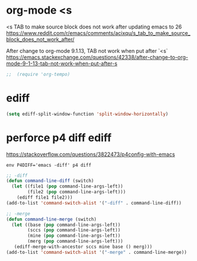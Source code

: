 
* org-mode <s
<s TAB to make source block does not work after updating emacs to 26
https://www.reddit.com/r/emacs/comments/acixqu/s_tab_to_make_source_block_does_not_work_after/

After change to org-mode 9.1.13, TAB not work when put after `<s`
https://emacs.stackexchange.com/questions/42338/after-change-to-org-mode-9-1-13-tab-not-work-when-put-after-s

#+BEGIN_SRC emacs-lisp :tangle user-config.el
;;  (require 'org-tempo)
#+END_SRC

* ediff

#+BEGIN_SRC emacs-lisp :tangle user-config.el
(setq ediff-split-window-function 'split-window-horizontally)
#+END_SRC

* perforce p4 diff ediff

https://stackoverflow.com/questions/3822473/p4config-with-emacs

#+begin_example
env P4DIFF='emacs -diff' p4 diff
#+end_example

#+BEGIN_SRC emacs-lisp :tangle user-init.el
;; -diff
(defun command-line-diff (switch)
  (let ((file1 (pop command-line-args-left))
        (file2 (pop command-line-args-left)))
    (ediff file1 file2)))
(add-to-list 'command-switch-alist '("-diff" . command-line-diff))

;; -merge
(defun command-line-merge (switch)
  (let ((base (pop command-line-args-left))
        (sccs (pop command-line-args-left))
        (mine (pop command-line-args-left))
        (merg (pop command-line-args-left)))
   (ediff-merge-with-ancestor sccs mine base () merg)))
(add-to-list 'command-switch-alist '("-merge" . command-line-merge))
#+END_SRC

